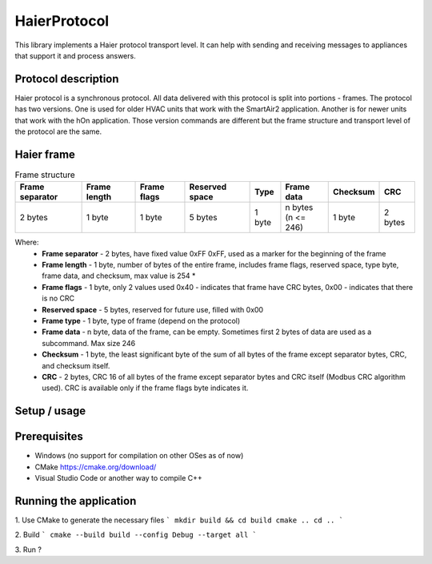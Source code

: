 HaierProtocol
=============

This library implements a Haier protocol transport level. It can help
with sending and receiving messages to appliances that support it and
process answers.

Protocol description
--------------------

Haier protocol is a synchronous protocol. All data delivered with this
protocol is split into portions - frames. The protocol has two versions.
One is used for older HVAC units that work with the SmartAir2
application. Another is for newer units that work with the hOn
application. Those version commands are different but the frame
structure and transport level of the protocol are the same.

Haier frame
-----------

.. list-table:: Frame structure

  * - **Frame separator**
    - **Frame length**
    - **Frame flags**
    - **Reserved space**
    - **Type**
    - **Frame data**
    - **Checksum**
    - **CRC**
  * - 2 bytes
    - 1 byte
    - 1 byte
    - 5 bytes
    - 1 byte
    - | n bytes
      | (n <= 246)
    - 1 byte
    - 2 bytes 

Where:
 * **Frame separator** - 2 bytes, have fixed value 0xFF 0xFF, used as a marker for the beginning of the frame
 * **Frame length** - 1 byte, number of bytes of the entire frame, includes frame flags, reserved space, type byte, frame data, and checksum, max value is 254 \*
 * **Frame flags** - 1 byte, only 2 values used 0x40 - indicates that frame have CRC bytes, 0x00 - indicates that there is no CRC
 * **Reserved space** - 5 bytes, reserved for future use, filled with 0x00
 * **Frame type** - 1 byte, type of frame (depend on the protocol)
 * **Frame data** - n byte, data of the frame, can be empty. Sometimes first 2 bytes of data are used as a subcommand. Max size 246
 * **Checksum** - 1 byte, the least significant byte of the sum of all bytes of the frame except separator bytes, CRC, and checksum itself.
 * **CRC** - 2 bytes, CRC 16 of all bytes of the frame except separator bytes and CRC itself (Modbus CRC algorithm used). CRC is available only if the frame flags byte indicates it.

Setup / usage
--------------------

Prerequisites
-----------
* Windows (no support for compilation on other OSes as of now)
* CMake https://cmake.org/download/
* Visual Studio Code or another way to compile C++

Running the application
-----------

1. Use CMake to generate the necessary files
```
mkdir build && cd build
cmake ..
cd ..
```

2. Build
```
cmake --build build --config Debug --target all
```

3. Run
?

